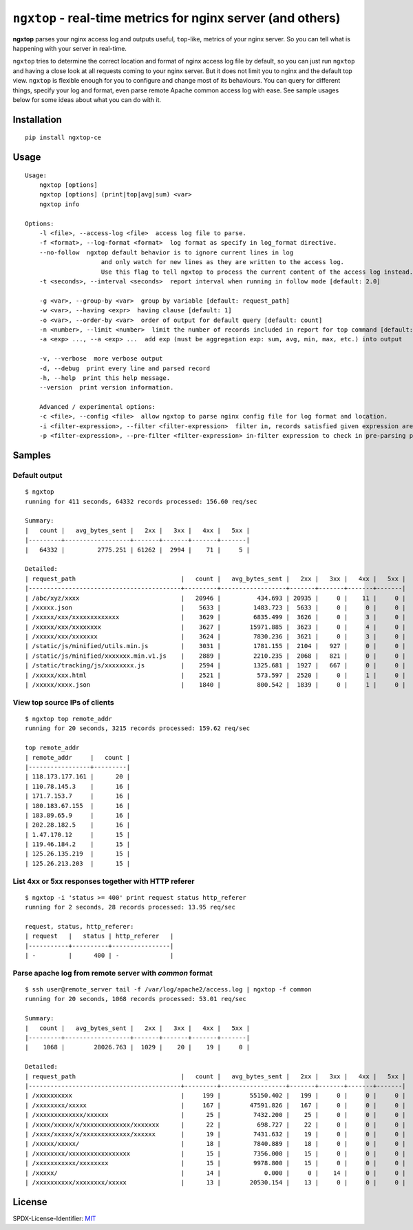 ================================================================
``ngxtop`` - **real-time** metrics for nginx server (and others)
================================================================

**ngxtop** parses your nginx access log and outputs useful, ``top``-like, metrics of your nginx server.
So you can tell what is happening with your server in real-time.

``ngxtop`` tries to determine the correct location and format of nginx access log file by default, so you can just run
``ngxtop`` and having a close look at all requests coming to your nginx server. But it does not limit you to nginx
and the default top view. ``ngxtop`` is flexible enough for you to configure and change most of its behaviours.
You can query for different things, specify your log and format, even parse remote Apache common access log with ease.
See sample usages below for some ideas about what you can do with it.

Installation
------------

.. image:: https://img.shields.io/pypi/v/ngxtop-ce?style=flat-square   :alt: PyPI
   :target: https://pypi.org/project/ngxtop-ce

::

    pip install ngxtop-ce


Usage
-----

::

    Usage:
        ngxtop [options]
        ngxtop [options] (print|top|avg|sum) <var>
        ngxtop info

    Options:
        -l <file>, --access-log <file>  access log file to parse.
        -f <format>, --log-format <format>  log format as specify in log_format directive.
        --no-follow  ngxtop default behavior is to ignore current lines in log
                         and only watch for new lines as they are written to the access log.
                         Use this flag to tell ngxtop to process the current content of the access log instead.
        -t <seconds>, --interval <seconds>  report interval when running in follow mode [default: 2.0]

        -g <var>, --group-by <var>  group by variable [default: request_path]
        -w <var>, --having <expr>  having clause [default: 1]
        -o <var>, --order-by <var>  order of output for default query [default: count]
        -n <number>, --limit <number>  limit the number of records included in report for top command [default: 10]
        -a <exp> ..., --a <exp> ...  add exp (must be aggregation exp: sum, avg, min, max, etc.) into output

        -v, --verbose  more verbose output
        -d, --debug  print every line and parsed record
        -h, --help  print this help message.
        --version  print version information.

        Advanced / experimental options:
        -c <file>, --config <file>  allow ngxtop to parse nginx config file for log format and location.
        -i <filter-expression>, --filter <filter-expression>  filter in, records satisfied given expression are processed.
        -p <filter-expression>, --pre-filter <filter-expression> in-filter expression to check in pre-parsing phase.

Samples
-------

Default output
~~~~~~~~~~~~~~

::

    $ ngxtop
    running for 411 seconds, 64332 records processed: 156.60 req/sec

    Summary:
    |   count |   avg_bytes_sent |   2xx |   3xx |   4xx |   5xx |
    |---------+------------------+-------+-------+-------+-------|
    |   64332 |         2775.251 | 61262 |  2994 |    71 |     5 |

    Detailed:
    | request_path                             |   count |   avg_bytes_sent |   2xx |   3xx |   4xx |   5xx |
    |------------------------------------------+---------+------------------+-------+-------+-------+-------|
    | /abc/xyz/xxxx                            |   20946 |          434.693 | 20935 |     0 |    11 |     0 |
    | /xxxxx.json                              |    5633 |         1483.723 |  5633 |     0 |     0 |     0 |
    | /xxxxx/xxx/xxxxxxxxxxxxx                 |    3629 |         6835.499 |  3626 |     0 |     3 |     0 |
    | /xxxxx/xxx/xxxxxxxx                      |    3627 |        15971.885 |  3623 |     0 |     4 |     0 |
    | /xxxxx/xxx/xxxxxxx                       |    3624 |         7830.236 |  3621 |     0 |     3 |     0 |
    | /static/js/minified/utils.min.js         |    3031 |         1781.155 |  2104 |   927 |     0 |     0 |
    | /static/js/minified/xxxxxxx.min.v1.js    |    2889 |         2210.235 |  2068 |   821 |     0 |     0 |
    | /static/tracking/js/xxxxxxxx.js          |    2594 |         1325.681 |  1927 |   667 |     0 |     0 |
    | /xxxxx/xxx.html                          |    2521 |          573.597 |  2520 |     0 |     1 |     0 |
    | /xxxxx/xxxx.json                         |    1840 |          800.542 |  1839 |     0 |     1 |     0 |

View top source IPs of clients
~~~~~~~~~~~~~~~~~~~~~~~~~~~~~~

::

    $ ngxtop top remote_addr
    running for 20 seconds, 3215 records processed: 159.62 req/sec

    top remote_addr
    | remote_addr     |   count |
    |-----------------+---------|
    | 118.173.177.161 |      20 |
    | 110.78.145.3    |      16 |
    | 171.7.153.7     |      16 |
    | 180.183.67.155  |      16 |
    | 183.89.65.9     |      16 |
    | 202.28.182.5    |      16 |
    | 1.47.170.12     |      15 |
    | 119.46.184.2    |      15 |
    | 125.26.135.219  |      15 |
    | 125.26.213.203  |      15 |

List 4xx or 5xx responses together with HTTP referer
~~~~~~~~~~~~~~~~~~~~~~~~~~~~~~~~~~~~~~~~~~~~~~~~~~~~

::

    $ ngxtop -i 'status >= 400' print request status http_referer
    running for 2 seconds, 28 records processed: 13.95 req/sec

    request, status, http_referer:
    | request   |   status | http_referer   |
    |-----------+----------+----------------|
    | -         |      400 | -              |

Parse apache log from remote server with `common` format
~~~~~~~~~~~~~~~~~~~~~~~~~~~~~~~~~~~~~~~~~~~~~~~~~~~~~~~~

::

    $ ssh user@remote_server tail -f /var/log/apache2/access.log | ngxtop -f common
    running for 20 seconds, 1068 records processed: 53.01 req/sec

    Summary:
    |   count |   avg_bytes_sent |   2xx |   3xx |   4xx |   5xx |
    |---------+------------------+-------+-------+-------+-------|
    |    1068 |        28026.763 |  1029 |    20 |    19 |     0 |

    Detailed:
    | request_path                             |   count |   avg_bytes_sent |   2xx |   3xx |   4xx |   5xx |
    |------------------------------------------+---------+------------------+-------+-------+-------+-------|
    | /xxxxxxxxxx                              |     199 |        55150.402 |   199 |     0 |     0 |     0 |
    | /xxxxxxxx/xxxxx                          |     167 |        47591.826 |   167 |     0 |     0 |     0 |
    | /xxxxxxxxxxxxx/xxxxxx                    |      25 |         7432.200 |    25 |     0 |     0 |     0 |
    | /xxxx/xxxxx/x/xxxxxxxxxxxxx/xxxxxxx      |      22 |          698.727 |    22 |     0 |     0 |     0 |
    | /xxxx/xxxxx/x/xxxxxxxxxxxxx/xxxxxx       |      19 |         7431.632 |    19 |     0 |     0 |     0 |
    | /xxxxx/xxxxx/                            |      18 |         7840.889 |    18 |     0 |     0 |     0 |
    | /xxxxxxxx/xxxxxxxxxxxxxxxxx              |      15 |         7356.000 |    15 |     0 |     0 |     0 |
    | /xxxxxxxxxxx/xxxxxxxx                    |      15 |         9978.800 |    15 |     0 |     0 |     0 |
    | /xxxxx/                                  |      14 |            0.000 |     0 |    14 |     0 |     0 |
    | /xxxxxxxxxx/xxxxxxxx/xxxxx               |      13 |        20530.154 |    13 |     0 |     0 |     0 |

License
-------

SPDX-License-Identifier: `MIT <https://spdx.org/licenses/MIT.html>`_


